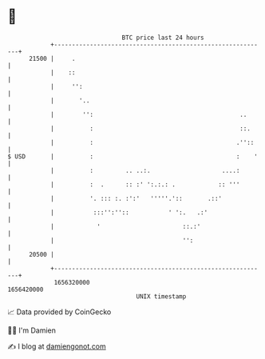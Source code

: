 * 👋

#+begin_example
                                   BTC price last 24 hours                    
               +------------------------------------------------------------+ 
         21500 |     .                                                      | 
               |    ::                                                      | 
               |     '':                                                    | 
               |       '..                                                  | 
               |        '':                                         ..      | 
               |          :                                         ::.     | 
               |          :                                        .''::    | 
   $ USD       |          :                                        :    '   | 
               |          :         .. ..:.                    ....:        | 
               |          :  .      :: :' ':.:.: .            :: '''        | 
               |          '. ::: :. :':'   '''''.'::       .::'             | 
               |           :::'':''::           ' ':.   .:'                 | 
               |            '                       ::.:'                   | 
               |                                    '':                     | 
         20500 |                                                            | 
               +------------------------------------------------------------+ 
                1656320000                                        1656420000  
                                       UNIX timestamp                         
#+end_example
📈 Data provided by CoinGecko

🧑‍💻 I'm Damien

✍️ I blog at [[https://www.damiengonot.com][damiengonot.com]]
